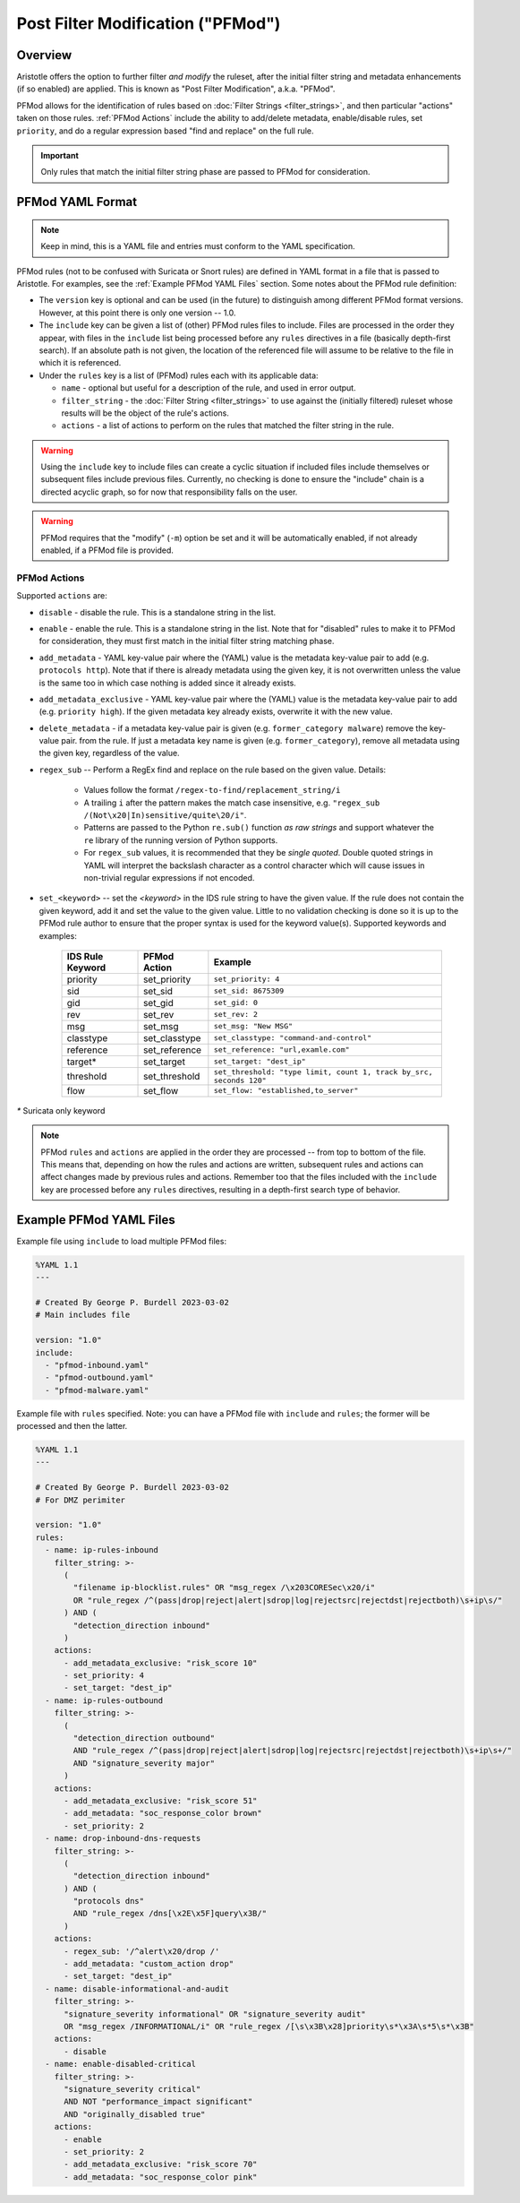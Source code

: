 Post Filter Modification ("PFMod")
==================================

Overview
--------

Aristotle offers the option to further filter *and modify* the ruleset,
after the initial filter string and metadata enhancements (if so enabled)
are applied.  This is known as "Post Filter Modification", a.k.a. "PFMod".

PFMod allows for the identification of rules based on :doc:`Filter Strings <filter_strings>`, and
then particular "actions" taken on those rules.  :ref:`PFMod Actions` include the
ability to add/delete metadata, enable/disable rules, set ``priority``, and do a regular expression
based "find and replace" on the full rule.

..  important::
    Only rules that match the initial filter string phase are passed to PFMod
    for consideration.

PFMod YAML Format
-----------------

.. note::
    Keep in mind, this is a YAML file and entries must conform to the YAML specification.

PFMod rules (not to be confused with Suricata or Snort rules) are defined in
YAML format in a file that is passed to Aristotle. For examples, see the :ref:`Example PFMod YAML Files`
section.  Some notes about the
PFMod rule definition:

-  The ``version`` key is optional and can be used (in the future) to distinguish among different
   PFMod format versions.  However, at this point there is only one version -- 1.0.
-  The ``include`` key can be given a list of (other) PFMod rules files to include. Files are
   processed in the order they appear, with files in the ``include`` list being processed
   before any ``rules`` directives in a file (basically depth-first search).  If an absolute path is not given, the location
   of the referenced file will assume to be relative to the file in which it is referenced.
-  Under the ``rules`` key is a list of (PFMod) rules each with its applicable data:

   -  ``name`` - optional but useful for a description of the rule, and used in error output.
   -  ``filter_string`` - the :doc:`Filter String <filter_strings>` to use against the (initially filtered)
      ruleset whose results will be the object of the rule's actions.
   -  ``actions`` - a list of actions to perform on the rules that matched the filter string
      in the rule.

.. warning::
     Using the ``include`` key to include files can create a cyclic situation if included files
     include themselves or subsequent files include previous files.  Currently, no checking is
     done to ensure the "include" chain is a directed acyclic graph, so for now that responsibility
     falls on the user.

.. warning:: PFMod requires that the "modify" (``-m``) option be set and it will be automatically
     enabled, if not already enabled, if a PFMod file is provided.

PFMod Actions
*************

Supported ``actions`` are:

-  ``disable`` - disable the rule.  This is a standalone string in the list.
-  ``enable`` - enable the rule.  This is a standalone string in the list.  Note that for "disabled" rules to make it
   to PFMod for consideration, they must first match in the initial filter string matching phase.
-  ``add_metadata`` - YAML key-value pair where the (YAML) value is the metadata key-value pair to add (e.g. ``protocols http``).
   Note that if there is already metadata using the given key, it is not overwritten unless the value is the
   same too in which case nothing is added since it already exists.
-  ``add_metadata_exclusive`` - YAML key-value pair where the (YAML) value is the metadata key-value pair to add (e.g. ``priority high``).
   If the given metadata key already exists, overwrite it with the new value.
-  ``delete_metadata`` - if a metadata key-value pair is given (e.g. ``former_category malware``) remove the key-value pair.
   from the rule.  If just a metadata key name is given (e.g. ``former_category``), remove all metadata using the given key,
   regardless of the value.
-  ``regex_sub`` -- Perform a RegEx find and replace on the rule based on the given value. Details:

    -  Values follow the format ``/regex-to-find/replacement_string/i``
    -  A trailing ``i`` after the pattern makes the match case insensitive,
       e.g. ``"regex_sub /(Not\x20|In)sensitive/quite\20/i"``.
    -  Patterns are passed to the Python ``re.sub()`` function *as raw strings*
       and support whatever the ``re`` library of the running version of Python supports.
    -  For ``regex_sub`` values, it is recommended that they be *single quoted*.  Double
       quoted strings in YAML will interpret the backslash character as a control character
       which will cause issues in non-trivial regular expressions if not encoded.

-  ``set_<keyword>`` -- set the *<keyword>* in the IDS rule string to have the given value.  If the rule does not contain
   the given keyword, add it and set the value to the given value. Little to no validation checking is done so it
   is up to the PFMod rule author to ensure that the proper syntax is used for the keyword value(s).
   Supported keywords and examples:

    ================  =============  ===================================================================
    IDS Rule Keyword  PFMod Action   Example
    ================  =============  ===================================================================
    priority          set_priority   ``set_priority: 4``
    sid               set_sid        ``set_sid: 8675309``
    gid               set_gid        ``set_gid: 0``
    rev               set_rev        ``set_rev: 2``
    msg               set_msg        ``set_msg: "New MSG"``
    classtype         set_classtype  ``set_classtype: "command-and-control"``
    reference         set_reference  ``set_reference: "url,examle.com"``
    target*           set_target     ``set_target: "dest_ip"``
    threshold         set_threshold  ``set_threshold: "type limit, count 1, track by_src, seconds 120"``
    flow              set_flow       ``set_flow: "established,to_server"``
    ================  =============  ===================================================================

`*` Suricata only keyword

.. note::
    PFMod ``rules`` and ``actions`` are applied in the order they are processed -- from top to bottom of the file. This
    means that, depending on how the rules and actions are written, subsequent rules and actions can affect changes
    made by previous rules and actions.  Remember too that the files included with the ``include`` key are processed
    before any ``rules`` directives, resulting in a depth-first search type of behavior.

Example PFMod YAML Files
------------------------

Example file using ``include`` to load multiple PFMod files:

.. code-block:: yaml

    %YAML 1.1
    ---

    # Created By George P. Burdell 2023-03-02
    # Main includes file

    version: "1.0"
    include:
      - "pfmod-inbound.yaml"
      - "pfmod-outbound.yaml"
      - "pfmod-malware.yaml"


Example file with ``rules`` specified.  Note: you can have a PFMod file with ``include`` and ``rules``; the former
will be processed and then the latter.

.. code-block:: yaml

    %YAML 1.1
    ---

    # Created By George P. Burdell 2023-03-02
    # For DMZ perimiter

    version: "1.0"
    rules:
      - name: ip-rules-inbound
        filter_string: >-
          (
            "filename ip-blocklist.rules" OR "msg_regex /\x203CORESec\x20/i"
            OR "rule_regex /^(pass|drop|reject|alert|sdrop|log|rejectsrc|rejectdst|rejectboth)\s+ip\s/"
          ) AND (
            "detection_direction inbound"
          )
        actions:
          - add_metadata_exclusive: "risk_score 10"
          - set_priority: 4
          - set_target: "dest_ip"
      - name: ip-rules-outbound
        filter_string: >-
          (
            "detection_direction outbound"
            AND "rule_regex /^(pass|drop|reject|alert|sdrop|log|rejectsrc|rejectdst|rejectboth)\s+ip\s+/"
            AND "signature_severity major"
          )
        actions:
          - add_metadata_exclusive: "risk_score 51"
          - add_metadata: "soc_response_color brown"
          - set_priority: 2
      - name: drop-inbound-dns-requests
        filter_string: >-
          (
            "detection_direction inbound"
          ) AND (
            "protocols dns"
            AND "rule_regex /dns[\x2E\x5F]query\x3B/"
          )
        actions:
          - regex_sub: '/^alert\x20/drop /'
          - add_metadata: "custom_action drop"
          - set_target: "dest_ip"
      - name: disable-informational-and-audit
        filter_string: >-
          "signature_severity informational" OR "signature_severity audit"
          OR "msg_regex /INFORMATIONAL/i" OR "rule_regex /[\s\x3B\x28]priority\s*\x3A\s*5\s*\x3B"
        actions:
          - disable
      - name: enable-disabled-critical
        filter_string: >-
          "signature_severity critical"
          AND NOT "performance_impact significant"
          AND "originally_disabled true"
        actions:
          - enable
          - set_priority: 2
          - add_metadata_exclusive: "risk_score 70"
          - add_metadata: "soc_response_color pink"

